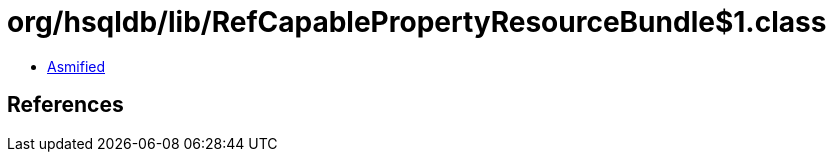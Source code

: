 = org/hsqldb/lib/RefCapablePropertyResourceBundle$1.class

 - link:RefCapablePropertyResourceBundle$1-asmified.java[Asmified]

== References


